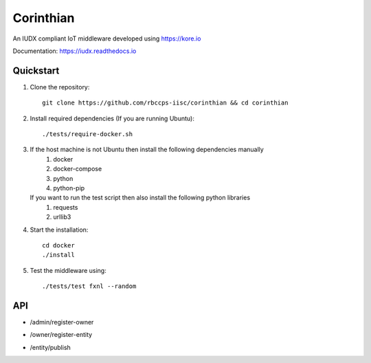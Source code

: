 ==========
Corinthian
==========

.. image:: https://travis-ci.org/rbccps-iisc/corinthian.svg?branch=master
    :target: https://travis-ci.org/rbccps-iisc/corinthian
    
An IUDX compliant IoT middleware developed using https://kore.io

Documentation: https://iudx.readthedocs.io

Quickstart
==========

#. Clone the repository::

    git clone https://github.com/rbccps-iisc/corinthian && cd corinthian
    
#. Install required dependencies (If you are running Ubuntu)::

    ./tests/require-docker.sh

#. If the host machine is not Ubuntu then install the following dependencies manually
	#. docker
	#. docker-compose
	#. python
	#. python-pip
	
   If you want to run the test script then also install the following python libraries
	#. requests
	#. urllib3
    
#. Start the installation::

    cd docker
    ./install

#. Test the middleware using::

    ./tests/test fxnl --random

API
===
- /admin/register-owner

.. image:: https://raw.githubusercontent.com/rbccps-iisc/corinthian/master/DOCS/register-owner.svg?sanitize=true

- /owner/register-entity

.. image:: https://raw.githubusercontent.com/rbccps-iisc/corinthian/master/DOCS/register-entity.svg?sanitize=true

- /entity/publish 

.. image:: https://raw.githubusercontent.com/rbccps-iisc/corinthian/master/DOCS/publish.svg?sanitize=true
